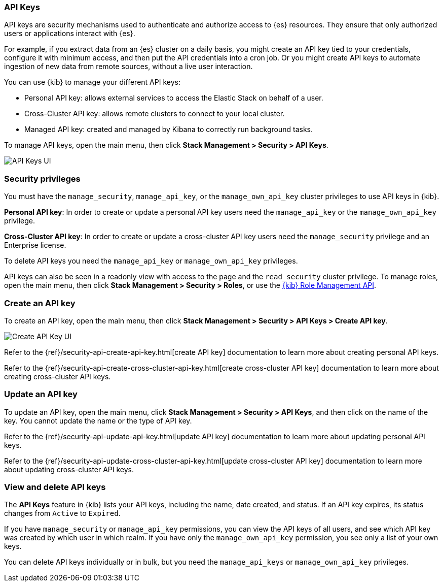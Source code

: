 [role="xpack"]
[[api-keys]]
=== API Keys


API keys are security mechanisms used to authenticate and authorize access to {es} resources. They ensure that only authorized users or applications interact with {es}.

For example, if you extract data from an {es} cluster on a daily basis, you might create an API key tied to your credentials, configure it with minimum access, and then put the API credentials into a cron job. Or you might create API keys to automate ingestion of new data from remote sources, without a live user interaction.

You can use {kib} to manage your different API keys:

* Personal API key: allows external services to access the Elastic Stack on behalf of a user.
* Cross-Cluster API key: allows remote clusters to connect to your local cluster.
* Managed API key: created and managed by Kibana to correctly run background tasks.

To manage API keys, open the main menu, then click *Stack Management > Security > API Keys*.

[role="screenshot"]
image:images/api-keys.png["API Keys UI"]

[float]
[[api-keys-security-privileges]]
=== Security privileges

You must have the `manage_security`, `manage_api_key`, or the `manage_own_api_key` cluster privileges to use API keys in {kib}.  

*Personal API key*: In order to create or update a personal API key users need the `manage_api_key` or the `manage_own_api_key` privilege.

*Cross-Cluster API key*: In order to create or update a cross-cluster API key users need the `manage_security` privilege and an Enterprise license.
 
To delete API keys you need the `manage_api_key` or `manage_own_api_key` privileges. 

API keys can also be seen in a readonly view with access to the page and the `read_security` cluster privilege. To manage roles, open the main menu, then click  *Stack Management > Security > Roles*, or use the <<role-management-api, {kib} Role Management API>>.

[float]
[[create-api-key]]
=== Create an API key

To create an API key, open the main menu, then click *Stack Management > Security > API Keys > Create API key*.

[role="screenshot"]
image:images/create-ccr-api-key.png["Create API Key UI"]


Refer to the {ref}/security-api-create-api-key.html[create API key] documentation to learn more about creating personal API keys.

Refer to the {ref}/security-api-create-cross-cluster-api-key.html[create cross-cluster API key] documentation to learn more about creating cross-cluster API keys.

[float]
[[udpate-api-key]]
=== Update an API key

To update an API key, open the main menu, click *Stack Management > Security > API Keys*, and then click on the name of the key. You cannot update the name or the type of API key.

Refer to the {ref}/security-api-update-api-key.html[update API key] documentation to learn more about updating personal API keys.

Refer to the {ref}/security-api-update-cross-cluster-api-key.html[update cross-cluster API key] documentation to learn more about updating cross-cluster API keys.

[float]
[[view-api-keys]]
=== View and delete API keys

The *API Keys* feature in {kib} lists your API keys, including the name, date created, and status. If an API key expires, its status changes from `Active` to `Expired`.

If you have `manage_security` or `manage_api_key` permissions, you can view the API keys of all users, and see which API key was created by which user in which realm.
If you have only the `manage_own_api_key` permission, you see only a list of your own keys.

You can delete API keys individually or in bulk, but you need the `manage_api_keys` or `manage_own_api_key` privileges. 
